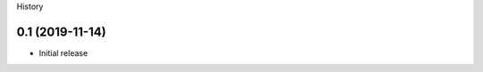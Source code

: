.. :changelog:

History

----------------
0.1 (2019-11-14)
----------------
* Initial release
